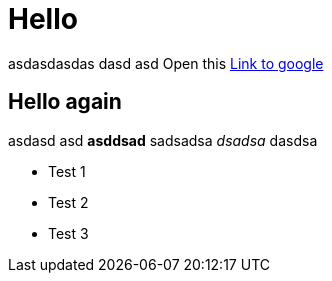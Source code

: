 = Hello

asdasdasdas dasd asd
Open this http://www.google.com[Link to google]

== Hello again

asdasd asd *asddsad* sadsadsa _dsadsa_ dasdsa

* Test 1
* Test 2
* Test 3
